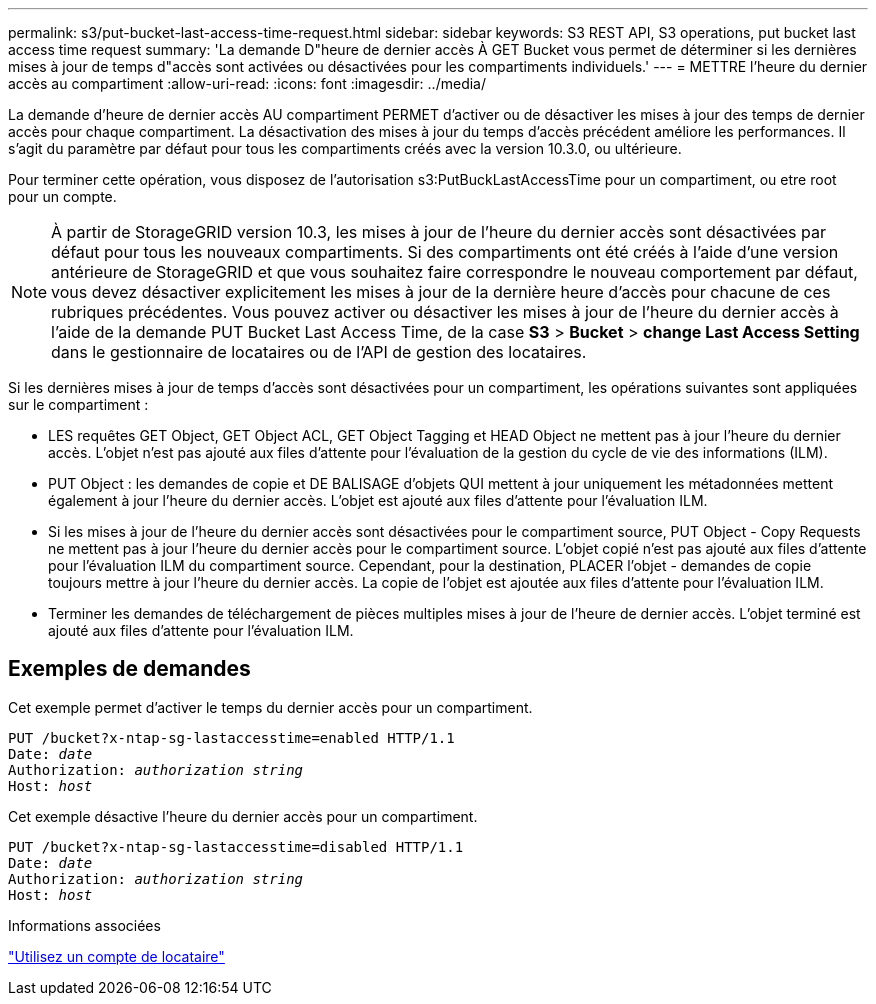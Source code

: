 ---
permalink: s3/put-bucket-last-access-time-request.html 
sidebar: sidebar 
keywords: S3 REST API, S3 operations, put bucket last access time request 
summary: 'La demande D"heure de dernier accès À GET Bucket vous permet de déterminer si les dernières mises à jour de temps d"accès sont activées ou désactivées pour les compartiments individuels.' 
---
= METTRE l'heure du dernier accès au compartiment
:allow-uri-read: 
:icons: font
:imagesdir: ../media/


[role="lead"]
La demande d'heure de dernier accès AU compartiment PERMET d'activer ou de désactiver les mises à jour des temps de dernier accès pour chaque compartiment. La désactivation des mises à jour du temps d'accès précédent améliore les performances. Il s'agit du paramètre par défaut pour tous les compartiments créés avec la version 10.3.0, ou ultérieure.

Pour terminer cette opération, vous disposez de l'autorisation s3:PutBuckLastAccessTime pour un compartiment, ou etre root pour un compte.


NOTE: À partir de StorageGRID version 10.3, les mises à jour de l'heure du dernier accès sont désactivées par défaut pour tous les nouveaux compartiments. Si des compartiments ont été créés à l'aide d'une version antérieure de StorageGRID et que vous souhaitez faire correspondre le nouveau comportement par défaut, vous devez désactiver explicitement les mises à jour de la dernière heure d'accès pour chacune de ces rubriques précédentes. Vous pouvez activer ou désactiver les mises à jour de l'heure du dernier accès à l'aide de la demande PUT Bucket Last Access Time, de la case *S3* > *Bucket* > *change Last Access Setting* dans le gestionnaire de locataires ou de l'API de gestion des locataires.

Si les dernières mises à jour de temps d'accès sont désactivées pour un compartiment, les opérations suivantes sont appliquées sur le compartiment :

* LES requêtes GET Object, GET Object ACL, GET Object Tagging et HEAD Object ne mettent pas à jour l'heure du dernier accès. L'objet n'est pas ajouté aux files d'attente pour l'évaluation de la gestion du cycle de vie des informations (ILM).
* PUT Object : les demandes de copie et DE BALISAGE d'objets QUI mettent à jour uniquement les métadonnées mettent également à jour l'heure du dernier accès. L'objet est ajouté aux files d'attente pour l'évaluation ILM.
* Si les mises à jour de l'heure du dernier accès sont désactivées pour le compartiment source, PUT Object - Copy Requests ne mettent pas à jour l'heure du dernier accès pour le compartiment source. L'objet copié n'est pas ajouté aux files d'attente pour l'évaluation ILM du compartiment source. Cependant, pour la destination, PLACER l'objet - demandes de copie toujours mettre à jour l'heure du dernier accès. La copie de l'objet est ajoutée aux files d'attente pour l'évaluation ILM.
* Terminer les demandes de téléchargement de pièces multiples mises à jour de l'heure de dernier accès. L'objet terminé est ajouté aux files d'attente pour l'évaluation ILM.




== Exemples de demandes

Cet exemple permet d'activer le temps du dernier accès pour un compartiment.

[listing, subs="specialcharacters,quotes"]
----
PUT /bucket?x-ntap-sg-lastaccesstime=enabled HTTP/1.1
Date: _date_
Authorization: _authorization string_
Host: _host_
----
Cet exemple désactive l'heure du dernier accès pour un compartiment.

[listing, subs="specialcharacters,quotes"]
----
PUT /bucket?x-ntap-sg-lastaccesstime=disabled HTTP/1.1
Date: _date_
Authorization: _authorization string_
Host: _host_
----
.Informations associées
link:../tenant/index.html["Utilisez un compte de locataire"]
